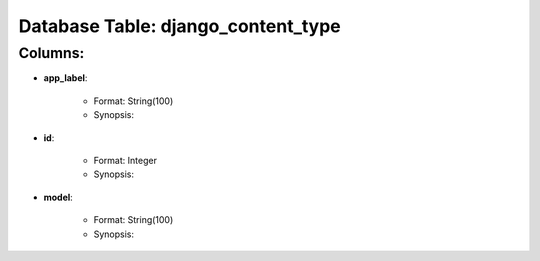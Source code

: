 .. File generated by /opt/cloudscheduler/utilities/schema_doc - DO NOT EDIT
..
.. To modify the contents of this file:
..   1. edit the template file ".../cloudscheduler/docs/schema_doc/tables/django_content_type.rst"
..   2. run the utility ".../cloudscheduler/utilities/schema_doc"
..

Database Table: django_content_type
===================================


Columns:
^^^^^^^^

* **app_label**:

   * Format: String(100)
   * Synopsis:

* **id**:

   * Format: Integer
   * Synopsis:

* **model**:

   * Format: String(100)
   * Synopsis:

